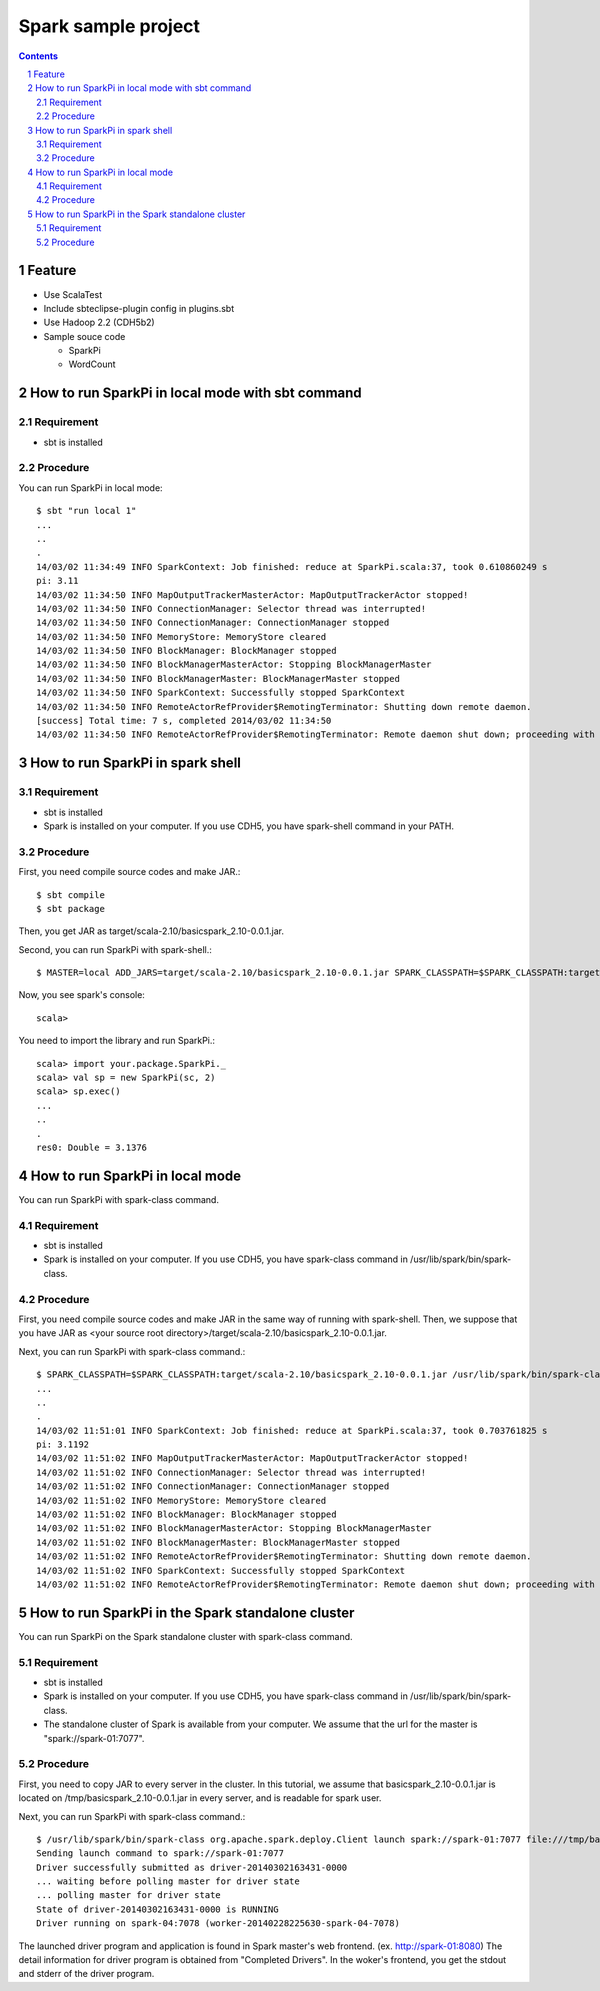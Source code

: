 **********************
Spark sample project
**********************

.. contents::
.. sectnum::

Feature
========
* Use ScalaTest
* Include sbteclipse-plugin config in plugins.sbt
* Use Hadoop 2.2 (CDH5b2)
* Sample souce code

  + SparkPi
  + WordCount
 
How to run SparkPi in local mode with sbt command
=================================================

Requirement
-----------
* sbt is installed

Procedure
---------
You can run SparkPi in local mode::

 $ sbt "run local 1"
 ...
 ..
 .
 14/03/02 11:34:49 INFO SparkContext: Job finished: reduce at SparkPi.scala:37, took 0.610860249 s
 pi: 3.11
 14/03/02 11:34:50 INFO MapOutputTrackerMasterActor: MapOutputTrackerActor stopped!
 14/03/02 11:34:50 INFO ConnectionManager: Selector thread was interrupted!
 14/03/02 11:34:50 INFO ConnectionManager: ConnectionManager stopped
 14/03/02 11:34:50 INFO MemoryStore: MemoryStore cleared
 14/03/02 11:34:50 INFO BlockManager: BlockManager stopped
 14/03/02 11:34:50 INFO BlockManagerMasterActor: Stopping BlockManagerMaster
 14/03/02 11:34:50 INFO BlockManagerMaster: BlockManagerMaster stopped
 14/03/02 11:34:50 INFO SparkContext: Successfully stopped SparkContext
 14/03/02 11:34:50 INFO RemoteActorRefProvider$RemotingTerminator: Shutting down remote daemon.
 [success] Total time: 7 s, completed 2014/03/02 11:34:50
 14/03/02 11:34:50 INFO RemoteActorRefProvider$RemotingTerminator: Remote daemon shut down; proceeding with flushing remote transports.

How to run SparkPi in spark shell
=================================

Requirement
-----------
* sbt is installed
* Spark is installed on your computer.
  If you use CDH5, you have spark-shell command
  in your PATH.

Procedure
---------
First, you need compile source codes
and make JAR.::

 $ sbt compile
 $ sbt package

Then, you get JAR as target/scala-2.10/basicspark_2.10-0.0.1.jar.

Second, you can run SparkPi with spark-shell.::

 $ MASTER=local ADD_JARS=target/scala-2.10/basicspark_2.10-0.0.1.jar SPARK_CLASSPATH=$SPARK_CLASSPATH:target/scala-2.10/basicspark_2.10-0.0.1.jar spark-shell

Now, you see spark's console::

 scala>

You need to import the library and run SparkPi.::

 scala> import your.package.SparkPi._
 scala> val sp = new SparkPi(sc, 2)
 scala> sp.exec()
 ...
 ..
 .
 res0: Double = 3.1376

How to run SparkPi in local mode
================================
You can run SparkPi with spark-class command.

Requirement
-----------
* sbt is installed
* Spark is installed on your computer.
  If you use CDH5, you have spark-class command
  in /usr/lib/spark/bin/spark-class.

Procedure
---------
First, you need compile source codes
and make JAR in the same way of running with spark-shell.
Then, we suppose that you have JAR as <your source root directory>/target/scala-2.10/basicspark_2.10-0.0.1.jar.

Next, you can run SparkPi with spark-class command.::

 $ SPARK_CLASSPATH=$SPARK_CLASSPATH:target/scala-2.10/basicspark_2.10-0.0.1.jar /usr/lib/spark/bin/spark-class your.package.SparkPi local
 ...
 ..
 .
 14/03/02 11:51:01 INFO SparkContext: Job finished: reduce at SparkPi.scala:37, took 0.703761825 s
 pi: 3.1192
 14/03/02 11:51:02 INFO MapOutputTrackerMasterActor: MapOutputTrackerActor stopped!
 14/03/02 11:51:02 INFO ConnectionManager: Selector thread was interrupted!
 14/03/02 11:51:02 INFO ConnectionManager: ConnectionManager stopped
 14/03/02 11:51:02 INFO MemoryStore: MemoryStore cleared
 14/03/02 11:51:02 INFO BlockManager: BlockManager stopped
 14/03/02 11:51:02 INFO BlockManagerMasterActor: Stopping BlockManagerMaster
 14/03/02 11:51:02 INFO BlockManagerMaster: BlockManagerMaster stopped
 14/03/02 11:51:02 INFO RemoteActorRefProvider$RemotingTerminator: Shutting down remote daemon.
 14/03/02 11:51:02 INFO SparkContext: Successfully stopped SparkContext
 14/03/02 11:51:02 INFO RemoteActorRefProvider$RemotingTerminator: Remote daemon shut down; proceeding with flushing remote transports.

How to run SparkPi in the Spark standalone cluster
==================================================
You can run SparkPi on the Spark standalone cluster with spark-class command.

Requirement
-----------
* sbt is installed
* Spark is installed on your computer.
  If you use CDH5, you have spark-class command
  in /usr/lib/spark/bin/spark-class.
* The standalone cluster of Spark is available from your computer.
  We assume that the url for the master is "spark://spark-01:7077".

Procedure
---------
First, you need to copy JAR to every server in the cluster.
In this tutorial, we assume that basicspark_2.10-0.0.1.jar is located on /tmp/basicspark_2.10-0.0.1.jar in every server,
and is readable for spark user.

Next, you can run SparkPi with spark-class command.::

 $ /usr/lib/spark/bin/spark-class org.apache.spark.deploy.Client launch spark://spark-01:7077 file:///tmp/basicspark_2.10-0.0.1.jar your.package.SparkPi spark://spark-01:7077 10
 Sending launch command to spark://spark-01:7077
 Driver successfully submitted as driver-20140302163431-0000
 ... waiting before polling master for driver state
 ... polling master for driver state
 State of driver-20140302163431-0000 is RUNNING
 Driver running on spark-04:7078 (worker-20140228225630-spark-04-7078)

The launched driver program and application is found in Spark master's web frontend.
(ex. http://spark-01:8080)
The detail information for driver program is obtained from "Completed Drivers".
In the woker's frontend, you get the stdout and stderr of the driver program.


.. vim: ft=rst tw=0

